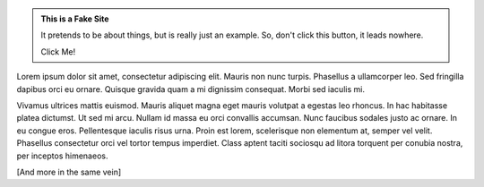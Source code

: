 .. link: Welcome To Barcelona Python Group
.. description: Barcelona Python Group Website
.. tags: Python, Meetup, Barcelona
.. date: 2013/12/13 14:50:53
.. title: Python Barcelona Meetup
.. slug: Python Barcelona Meetup


.. class:: jumbotron

.. admonition:: This is a Fake Site

    It pretends to be about things, but is really just an example.
    So, don't click this button, it leads nowhere.

    .. class:: btn

    Click Me!


.. class:: row

.. class:: col-6 col-sm-6 col-lg-6

Lorem ipsum dolor sit amet, consectetur adipiscing elit. Mauris non nunc turpis.
Phasellus a ullamcorper leo. Sed fringilla dapibus orci eu ornare. Quisque
gravida quam a mi dignissim consequat. Morbi sed iaculis mi.

.. class:: col-6 col-sm-6 col-lg-6

    Vivamus ultrices
    mattis euismod. Mauris aliquet magna eget mauris volutpat a egestas leo rhoncus.
    In hac habitasse platea dictumst. Ut sed mi arcu. Nullam id massa eu orci
    convallis accumsan. Nunc faucibus sodales justo ac ornare. In eu congue eros.
    Pellentesque iaculis risus urna. Proin est lorem, scelerisque non elementum at,
    semper vel velit. Phasellus consectetur orci vel tortor tempus imperdiet. Class
    aptent taciti sociosqu ad litora torquent per conubia nostra, per inceptos
    himenaeos.


[And more in the same vein]